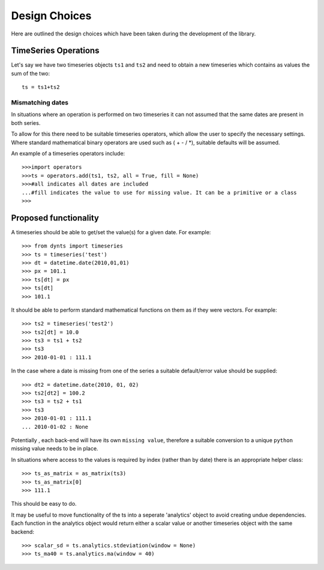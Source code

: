 .. _design-choices:


========================
Design Choices
========================

Here are outlined the design choices which have been taken during
the development of the library.


TimeSeries Operations
===========================
Let's say we have two timeseries objects ``ts1`` and ``ts2`` and need to obtain
a new timeseries which contains as values the sum of the two::

	ts = ts1+ts2
	
Mismatching dates
-------------------

In situations where an operation is performed on two timeseries it can not assumed that the same dates are present in both series.

To allow for this there need to be suitable timeseries operators, which allow the user to specify the necessary settings. Where standard mathematical binary operators are used such as ( + - / *), suitable defaults will be assumed.

An example of a timeseries operators include::
    
    >>>import operators
    >>>ts = operators.add(ts1, ts2, all = True, fill = None) 
    >>>#all indicates all dates are included
    ...#fill indicates the value to use for missing value. It can be a primitive or a class
    >>>


.. _bckend-prop_func:

Proposed functionality
=========================
A timeseries should be able to get/set the value(s) for a given date. For example::

    >>> from dynts import timeseries
    >>> ts = timeseries('test')
    >>> dt = datetime.date(2010,01,01)
    >>> px = 101.1
    >>> ts[dt] = px
    >>> ts[dt]
    >>> 101.1

It should be able to perform standard mathematical functions on them as if they were vectors. For example::

    >>> ts2 = timeseries('test2')
    >>> ts2[dt] = 10.0
    >>> ts3 = ts1 + ts2
    >>> ts3
    >>> 2010-01-01 : 111.1

In the case where a date is missing from one of the series a suitable default/error value should be supplied::
    
    >>> dt2 = datetime.date(2010, 01, 02)
    >>> ts2[dt2] = 100.2
    >>> ts3 = ts2 + ts1
    >>> ts3
    >>> 2010-01-01 : 111.1
    ... 2010-01-02 : None
    
Potentially , each back-end will have its own ``missing value``, therefore a suitable conversion to a
unique ``python`` missing value needs to be in place.


In situations where access to the values is required by index (rather than by date) there is an appropriate helper class::

    >>> ts_as_matrix = as_matrix(ts3)
    >>> ts_as_matrix[0]
    >>> 111.1

This should be easy to do.


It may be useful to move functionality of the ts into a seperate 'analytics' object to avoid creating undue dependencies. Each function in the analytics object would return either a scalar value or another timeseries object with the same backend::

    >>> scalar_sd = ts.analytics.stdeviation(window = None)
    >>> ts_ma40 = ts.analytics.ma(window = 40)


